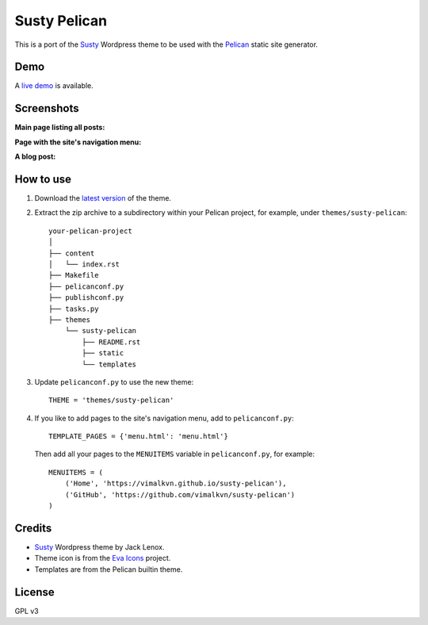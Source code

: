 Susty Pelican
=============
This is a port of the Susty_ Wordpress theme to be used
with the Pelican_ static site generator.

Demo
----
A `live demo`_ is available.

Screenshots
-----------
**Main page listing all posts:**

.. image:: images/main_page.jpg
    :width: 300px
    :alt: Main page

**Page with the site's navigation menu:**

.. image:: images/menu_page.jpg
    :width: 300px
    :alt: Page with the website's menu

**A blog post:**

.. image:: images/blog_post.jpg
    :width: 300px
    :alt: A blog post


How to use
----------
1. Download the `latest version`_ of the theme.
2. Extract the zip archive to a subdirectory
   within your Pelican project, for example,
   under ``themes/susty-pelican``::

        your-pelican-project
        │
        ├── content
        │   └── index.rst
        ├── Makefile
        ├── pelicanconf.py
        ├── publishconf.py
        ├── tasks.py
        ├── themes
            └── susty-pelican
                ├── README.rst
                ├── static
                └── templates

3. Update ``pelicanconf.py`` to use the new theme::

    THEME = 'themes/susty-pelican'

4. If you like to add pages to the site's navigation menu, add to
   ``pelicanconf.py``::

        TEMPLATE_PAGES = {'menu.html': 'menu.html'}

   Then add all your pages to the ``MENUITEMS`` variable in
   ``pelicanconf.py``, for example::

        MENUITEMS = (
            ('Home', 'https://vimalkvn.github.io/susty-pelican'),
            ('GitHub', 'https://github.com/vimalkvn/susty-pelican')
        )

Credits
-------
* Susty_ Wordpress theme by Jack Lenox.
* Theme icon is from the `Eva Icons`_ project.
* Templates are from the Pelican builtin theme.

License
-------
GPL v3

.. Links
.. _Eva Icons: https://github.com/akveo/eva-icons
.. _latest version: https://github.com/vimalkvn/susty-pelican/archive/master.zip
.. _live demo: https://vimalkvn.github.io/susty-pelican
.. _Pelican: https://github.com/getpelican/pelican
.. _Susty: https://github.com/jacklenox/susty
